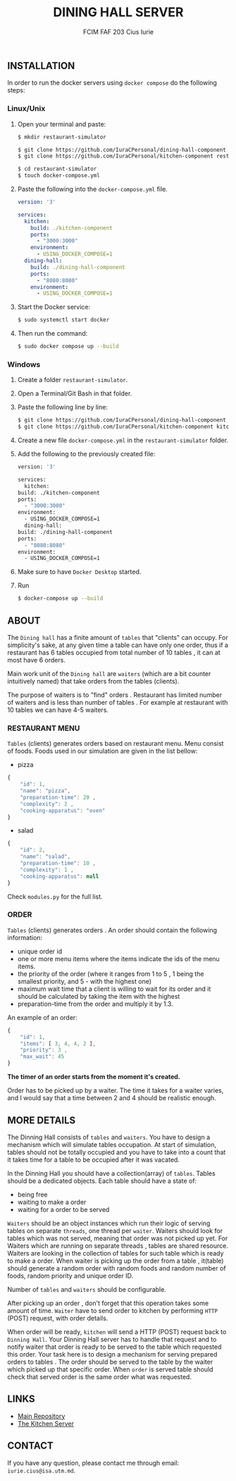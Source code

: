#+TITLE: DINING HALL SERVER
#+AUTHOR: FCIM FAF 203 Cius Iurie

** INSTALLATION

In order to run the docker servers using =docker compose= do the following steps:

*** Linux/Unix

1. Open your terminal and paste:

  #+begin_src bash
  $ mkdir restaurant-simulator

  $ git clone https://github.com/IuraCPersonal/dining-hall-component restaurant-simulator/dining-hall-component
  $ git clone https://github.com/IuraCPersonal/kitchen-component restaurant-simulator/kitchen-component

  $ cd restaurant-simulator
  $ touch docker-compose.yml
  #+end_src

2. Paste the following into the =docker-compose.yml= file.

  #+begin_src yml
  version: '3'

  services:
    kitchen:
      build: ./kitchen-component
      ports:
        - "3000:3000"
      environment:
        - USING_DOCKER_COMPOSE=1
    dining-hall:
      build: ./dining-hall-component
      ports: 
        - "8080:8080"
      environment:
        - USING_DOCKER_COMPOSE=1
  #+end_src

3. Start the Docker service:

  #+begin_src bash
  $ sudo systemctl start docker
  #+end_src

4. Then run the command:

  #+begin_src bash
  $ sudo docker compose up --build
  #+end_src

*** Windows

1. Create a folder =restaurant-simulator=.
2. Open a Terminal/Git Bash in that folder.
3. Paste the following line by line:

    #+begin_src bash
        $ git clone https://github.com/IuraCPersonal/dining-hall-component dining-hall-component
        $ git clone https://github.com/IuraCPersonal/kitchen-component kitchen-component
    #+end_src

4. Create a new file =docker-compose.yml= in the =restaurant-simulator= folder.
5. Add the following to the previously created file:

    #+begin_src bash
    version: '3'

    services:
      kitchen:
	build: ./kitchen-component
	ports:
	  - "3000:3000"
	environment:
	  - USING_DOCKER_COMPOSE=1
      dining-hall:
	build: ./dining-hall-component
	ports: 
	  - "8080:8080"
	environment:
	  - USING_DOCKER_COMPOSE=1
     #+end_src

6. Make sure to have =Docker Desktop= started.
7. Run

    #+begin_src bash
    $ docker-compose up --build
    #+end_src

** ABOUT

The =Dining hall= has a finite amount of =tables= that "clients" can occupy. For simplicity's sake, at any given time a table can have only one order, thus if a restaurant has 6 tables occupied from total number of 10 tables , it can at most have 6 orders.

Main work unit of the =Dining hall= are =waiters= (which are a bit counter intuitively named) that take orders from the tables (clients).

The purpose of waiters is to "find" orders . Restaurant has limited number of waiters and is less than number of tables . For example at restaurant with 10 tables we can have 4-5 waiters.

*** RESTAURANT MENU

=Tables= (clients) generates orders based on restaurant menu. Menu consist of foods. Foods used in our simulation are given in the list bellow:

+ pizza

#+begin_src js
{
    "id": 1,
    "name": "pizza",
    "preparation-time": 20 ,
    "complexity": 2 ,
    "cooking-apparatus": "oven"
}
#+end_src

+ salad

#+begin_src js
{
    "id": 2,
    "name": "salad",
    "preparation-time": 10 ,
    "complexity": 1 ,
    "cooking-apparatus": null
}
#+end_src

Check =modules.py= for the full list.

*** ORDER

=Tables= (clients) generates orders . An order should contain the following information:

+ unique order id
+ one or more menu items where the items indicate the ids of the menu items.
+ the priority of the order (where it ranges from 1 to 5 , 1 being the smallest priority, and 5 - with the highest one)
+ maximum wait time that a client is willing to wait for its order and it should be calculated by taking the item with the highest
+ preparation-time from the order and multiply it by 1.3.

An example of an order:

#+begin_src js
{
    "id": 1,
    "items": [ 3, 4, 4, 2 ],
    "priority": 3 ,
    "max_wait": 45
}
#+end_src

*The timer of an order starts from the moment it's created.*

Order has to be picked up by a waiter. The time it takes for a waiter varies, and I would say that a time between 2 and 4 should be realistic enough.

** MORE DETAILS

The Dinning Hall consists of =tables= and =waiters=. You have to design a mechanism which will simulate tables occupation. At start of simulation, tables should not be totally occupied and you have to take into a count that it takes time for a table to be occupied after it was vacated.

In the Dinning Hall you should have a collection(array) of =tables=. Tables should be a dedicated objects. Each table should have a state of:

+ being free
+ waiting to make a order
+ waiting for a order to be served

=Waiters= should be an object instances which run their logic of serving tables on separate =threads=, one thread per =waiter=. Waiters should look for tables which was not served, meaning that order was not picked up yet. For Waiters which are running on separate threads , tables are shared resource. Waiters are looking in the collection of tables for such table which is ready to make a order. When waiter is picking up the order from a table , it(table) should generate a random order with random foods and random number of foods, random priority and unique order ID.

Number of =tables= and =waiters= should be configurable.

After picking up an order , don't forget that this operation takes some amount of time. =Waiter= have to send order to kitchen by performing =HTTP= (POST) request, with order details.

When order will be ready, =kitchen= will send a HTTP (POST) request back to =Dinning Hall=. Your Dinning Hall server has to handle that request and to notify waiter that order is ready to be served to the table which requested this order. Your task here is to design a mechanism for serving prepared orders to tables . The order should be served to the table by the waiter which picked up that specific order. When =order= is served table should check that served order is the same order what was requested.

** LINKS

- [[https://github.com/IuraCPersonal/network-programming][Main Repository]]
- [[https://github.com/IuraCPersonal/kitchen-component][The Kitchen Server]]

** CONTACT

If you have any question, please contact me through email: =iurie.cius@isa.utm.md=.
